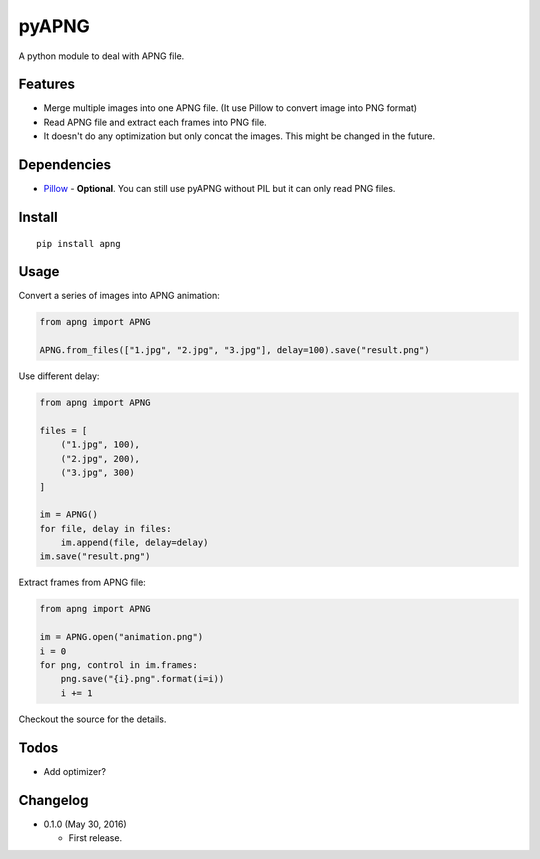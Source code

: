 pyAPNG
======

A python module to deal with APNG file.

Features
--------

-  Merge multiple images into one APNG file. (It use Pillow to convert image into PNG format)
-  Read APNG file and extract each frames into PNG file.
-  It doesn't do any optimization but only concat the images. This might be changed in the future.

Dependencies
------------

-  `Pillow <https://github.com/python-pillow/Pillow>`__ - **Optional**. You can still use pyAPNG without PIL but it can only read PNG files.

Install
-------

::

    pip install apng

Usage
-----

Convert a series of images into APNG animation:

.. code:: python

    from apng import APNG

    APNG.from_files(["1.jpg", "2.jpg", "3.jpg"], delay=100).save("result.png")

Use different delay:

.. code:: python

    from apng import APNG

    files = [
        ("1.jpg", 100),
        ("2.jpg", 200),
        ("3.jpg", 300)
    ]

    im = APNG()
    for file, delay in files:
        im.append(file, delay=delay)
    im.save("result.png")

Extract frames from APNG file:

.. code:: python

    from apng import APNG

    im = APNG.open("animation.png")
    i = 0
    for png, control in im.frames:
        png.save("{i}.png".format(i=i))
        i += 1

Checkout the source for the details.

Todos
-----

-  Add optimizer?

Changelog
---------

-  0.1.0 (May 30, 2016)

   -  First release.



